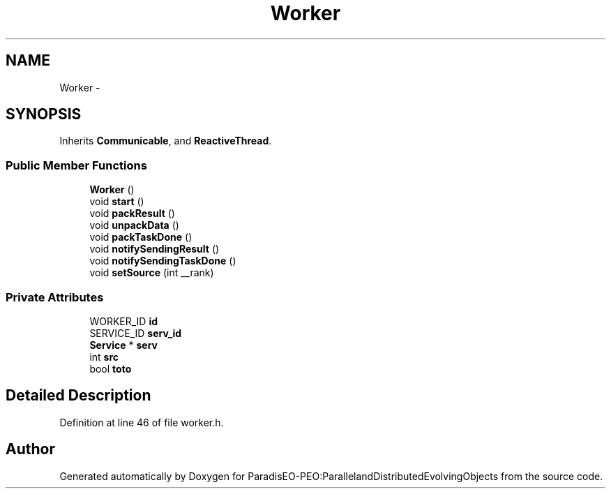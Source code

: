 .TH "Worker" 3 "12 Oct 2007" "Version 1.0" "ParadisEO-PEO:ParallelandDistributedEvolvingObjects" \" -*- nroff -*-
.ad l
.nh
.SH NAME
Worker \- 
.SH SYNOPSIS
.br
.PP
Inherits \fBCommunicable\fP, and \fBReactiveThread\fP.
.PP
.SS "Public Member Functions"

.in +1c
.ti -1c
.RI "\fBWorker\fP ()"
.br
.ti -1c
.RI "void \fBstart\fP ()"
.br
.ti -1c
.RI "void \fBpackResult\fP ()"
.br
.ti -1c
.RI "void \fBunpackData\fP ()"
.br
.ti -1c
.RI "void \fBpackTaskDone\fP ()"
.br
.ti -1c
.RI "void \fBnotifySendingResult\fP ()"
.br
.ti -1c
.RI "void \fBnotifySendingTaskDone\fP ()"
.br
.ti -1c
.RI "void \fBsetSource\fP (int __rank)"
.br
.in -1c
.SS "Private Attributes"

.in +1c
.ti -1c
.RI "WORKER_ID \fBid\fP"
.br
.ti -1c
.RI "SERVICE_ID \fBserv_id\fP"
.br
.ti -1c
.RI "\fBService\fP * \fBserv\fP"
.br
.ti -1c
.RI "int \fBsrc\fP"
.br
.ti -1c
.RI "bool \fBtoto\fP"
.br
.in -1c
.SH "Detailed Description"
.PP 
Definition at line 46 of file worker.h.

.SH "Author"
.PP 
Generated automatically by Doxygen for ParadisEO-PEO:ParallelandDistributedEvolvingObjects from the source code.
